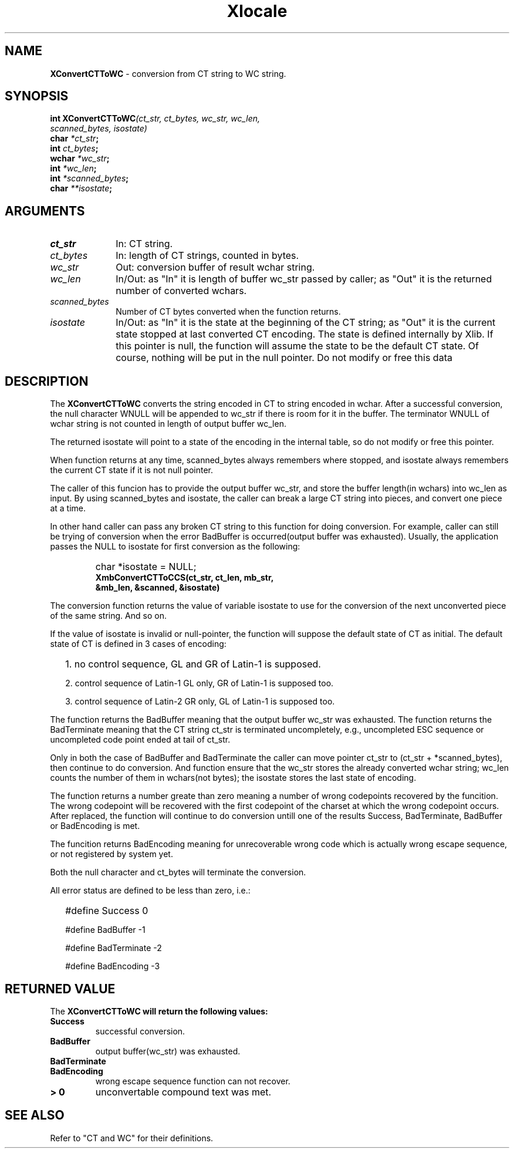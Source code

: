.\"
.\" *****************************************************************
.\" *                                                               *
.\" *    Copyright (c) Digital Equipment Corporation, 1991, 1994    *
.\" *                                                               *
.\" *   All Rights Reserved.  Unpublished rights  reserved  under   *
.\" *   the copyright laws of the United States.                    *
.\" *                                                               *
.\" *   The software contained on this media  is  proprietary  to   *
.\" *   and  embodies  the  confidential  technology  of  Digital   *
.\" *   Equipment Corporation.  Possession, use,  duplication  or   *
.\" *   dissemination of the software and media is authorized only  *
.\" *   pursuant to a valid written license from Digital Equipment  *
.\" *   Corporation.                                                *
.\" *                                                               *
.\" *   RESTRICTED RIGHTS LEGEND   Use, duplication, or disclosure  *
.\" *   by the U.S. Government is subject to restrictions  as  set  *
.\" *   forth in Subparagraph (c)(1)(ii)  of  DFARS  252.227-7013,  *
.\" *   or  in  FAR 52.227-19, as applicable.                       *
.\" *                                                               *
.\" *****************************************************************
.\"
.\"
.\" HISTORY
.\"
.\" $Header: /usr/sde/x11/rcs/x11/src/./doc/I18N/Xsi/Xlc/XCnvCTToWC.3,v 1.2 91/12/15 12:42:16 devrcs Exp $
.\" $Date: 91/12/15 12:42:16 $
.\" Copyright 1990, 1991 by OMRON Corporation.
.\" Copyright 1991 by the Massachusetts Institute of Technology.
.TH Xlocale 3X11 "" "June 30, 1990"
.SH NAME
.B XConvertCTToWC
\- conversion from  CT string to  WC string.
.SH SYNOPSIS
.B int XConvertCTToWC\f2(ct_str, ct_bytes, wc_str, wc_len,
.br
.B                                    \f2scanned_bytes, isostate)
.br
.B char \f2*ct_str\f3;
.br
.B int \f2ct_bytes\f3;
.br
.B wchar \f2*wc_str\f3;
.br
.B int \f2*wc_len\f3;
.br
.B int \f2*scanned_bytes\f3;
.br
.B char \f2**isostate\f3;
.br
.SH ARGUMENTS
.IP \fIct_str\fP 1i 
In: CT string.
.br
.IP \fIct_bytes\fP 1i 
In: length of CT strings, counted in bytes.
.br
.IP \fIwc_str\fP 1i
Out: conversion buffer of result wchar string.
.br
.IP \fIwc_len\fP 1i 
In/Out: as "In" it is length of buffer wc_str passed by caller; 
as "Out" it is the returned number of converted wchars. 
.br
.IP \fIscanned_bytes\fP 1i 
Number of CT bytes converted when the function returns.
.br
.IP \fIisostate\fP 1i
In/Out: as "In" it is the state at the beginning of
the CT string;
as "Out" it is the current state stopped at last converted CT
encoding.  The state is defined internally by Xlib.
If this pointer is null, the function will assume
the state to be the default CT state. Of course,
nothing will be put in the null pointer. Do not modify or free this data
.br
.SH DESCRIPTION
The
.B XConvertCTToWC
converts the string encoded in CT to string encoded in wchar.
After a successful conversion, the null character WNULL will be
appended to wc_str if there is room for it in the buffer.
The terminator WNULL
of wchar string is not counted in length of output buffer wc_len.
.PP
The returned isostate will point to a state of 
the encoding in the internal table, so do not modify or free this 
pointer.
.PP
When function returns at any time, scanned_bytes always remembers
where stopped, and isostate always remembers the current CT state
if it is not null pointer.
.PP
The caller of this funcion has to provide the output buffer wc_str,
and store the buffer length(in wchars) into wc_len as input. 
By using scanned_bytes and isostate, the caller can break a large
CT string into pieces, and convert one piece at a time.
.PP
In other hand caller can pass any broken CT
string to this function for doing conversion.
For example, caller can still be trying of conversion when 
the error BadBuffer is occurred(output buffer was exhausted).
Usually, the application passes the NULL to isostate for first 
conversion as the following:
.IP "" "   "
char *isostate = NULL;
.br
\f3XmbConvertCTToCCS(ct_str, ct_len, mb_str,
            &mb_len, &scanned, &isostate)\f2
.PP
The conversion function returns the value of variable isostate
to use for the conversion of the next unconverted piece of the
same string.  And so on.
.PP
If the value of isostate is invalid or null-pointer, the function
will suppose the default state of CT as initial.
The default state of CT is defined in 3 cases of encoding:
.IP "" 2
1\. no control sequence, GL and GR of Latin-1 is supposed.
.IP 
2\. control sequence of Latin-1 GL only, GR of Latin-1 is supposed too.
.IP
3\. control sequence of Latin-2 GR only, GL of Latin-1 is supposed too.
.PP
The function returns the BadBuffer meaning that
the output buffer wc_str was exhausted.
The function returns the BadTerminate meaning that
the CT string ct_str is terminated uncompletely, 
e.g., uncompleted ESC sequence or
uncompleted code point ended at tail of ct_str.
.PP
Only in both the case of BadBuffer and BadTerminate the
caller can
move pointer ct_str to (ct_str + *scanned_bytes), then continue
to do conversion.
And function ensure that the wc_str stores the already converted
wchar string; wc_len counts
the number of them in wchars(not bytes); the isostate stores
the last state of encoding.
.PP
The function returns a number greate than zero meaning a number of
wrong codepoints recovered by the funcition.
The wrong codepoint
will be recovered with the first codepoint of the charset at which
the wrong codepoint occurs.
After replaced, the function will continue to do conversion untill
one of the results Success, BadTerminate, BadBuffer or BadEncoding
is met.
.PP
The funcition returns BadEncoding meaning for unrecoverable wrong code 
which is actually wrong escape sequence, or not registered by
system yet.
.PP
Both the null character and ct_bytes will terminate the conversion.
.PP
All error status are defined to be less than zero, i.e.:
.IP "" 2
#define Success          0
.IP
#define BadBuffer       -1
.IP
#define BadTerminate    -2
.IP
#define BadEncoding     -3
.SH RETURNED VALUE
The
.B XConvertCTToWC will return the following values:
.TP
.B Success
successful conversion.
.TP
.B BadBuffer
output buffer(wc_str) was exhausted.
.TP
.B BadTerminate
.TP
.B BadEncoding 
wrong escape sequence function can not recover.
.TP
.B "> 0"
unconvertable compound text was met.
.SH SEE ALSO
Refer to "CT and WC" for their definitions.
